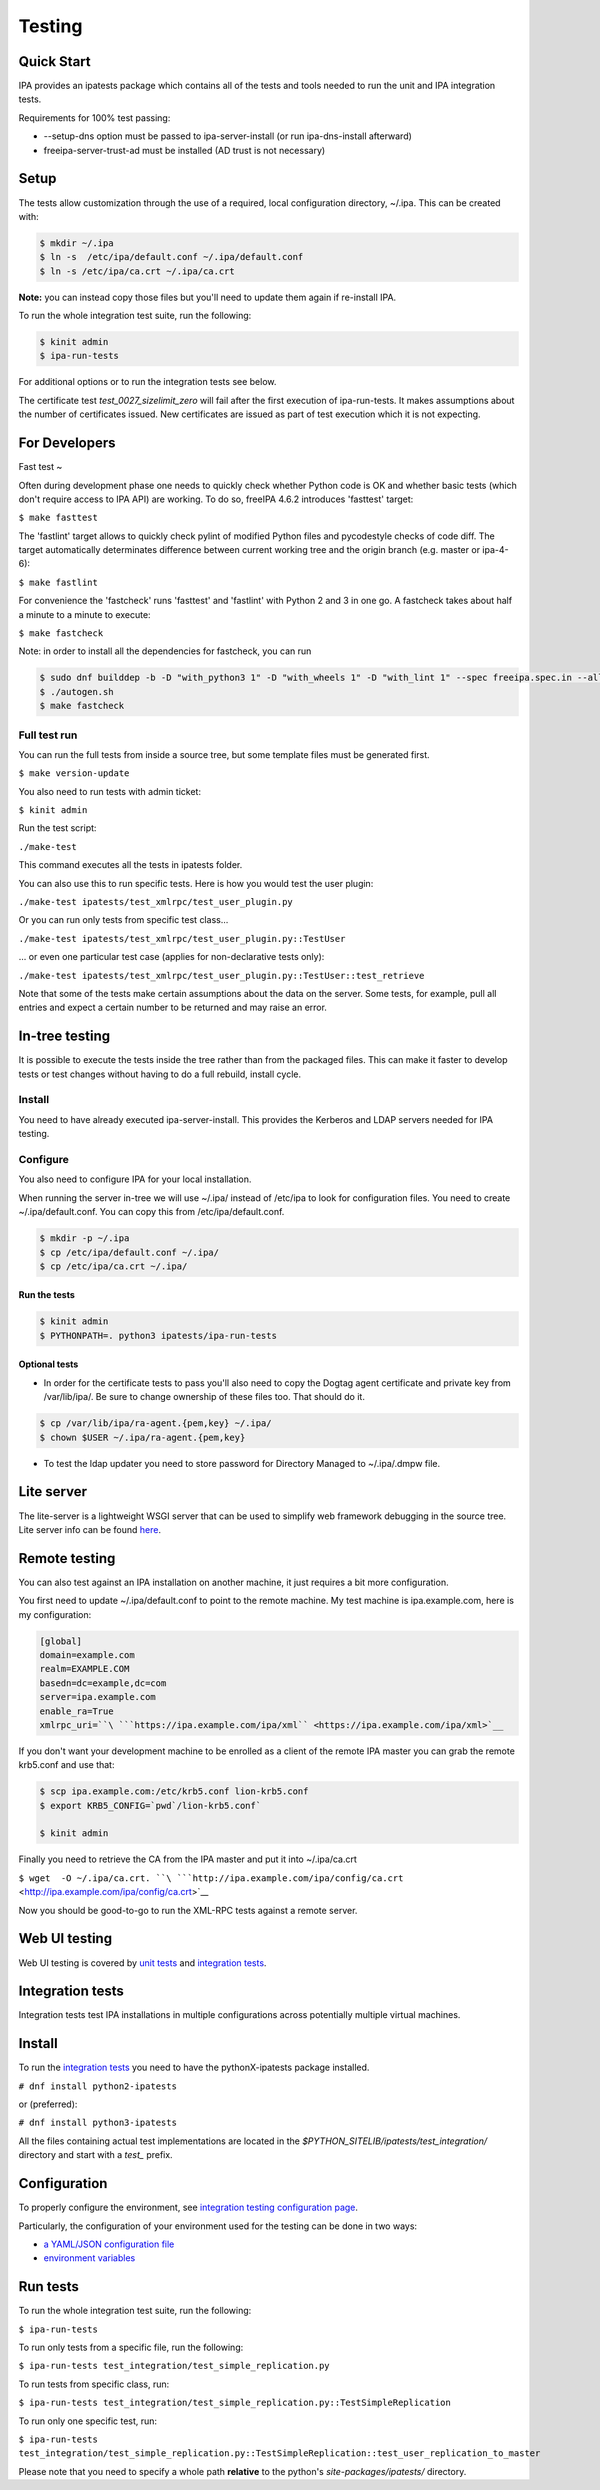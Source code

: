 Testing
=======



Quick Start
-----------

IPA provides an ipatests package which contains all of the tests and
tools needed to run the unit and IPA integration tests.

Requirements for 100% test passing:

-  --setup-dns option must be passed to ipa-server-install (or run
   ipa-dns-install afterward)
-  freeipa-server-trust-ad must be installed (AD trust is not necessary)

Setup
----------------------------------------------------------------------------------------------

The tests allow customization through the use of a required, local
configuration directory, ~/.ipa. This can be created with:

.. code-block:: text

    $ mkdir ~/.ipa
    $ ln -s  /etc/ipa/default.conf ~/.ipa/default.conf
    $ ln -s /etc/ipa/ca.crt ~/.ipa/ca.crt

**Note:** you can instead copy those files but you'll need to update
them again if re-install IPA.

To run the whole integration test suite, run the following:

.. code-block:: text

    $ kinit admin
    $ ipa-run-tests

For additional options or to run the integration tests see below.

The certificate test *test_0027_sizelimit_zero* will fail after the
first execution of ipa-run-tests. It makes assumptions about the number
of certificates issued. New certificates are issued as part of test
execution which it is not expecting.



For Developers
--------------



Fast test
~

Often during development phase one needs to quickly check whether Python
code is OK and whether basic tests (which don't require access to IPA
API) are working. To do so, freeIPA 4.6.2 introduces 'fasttest' target:

``$ make fasttest``

The 'fastlint' target allows to quickly check pylint of modified Python
files and pycodestyle checks of code diff. The target automatically
determinates difference between current working tree and the origin
branch (e.g. master or ipa-4-6):

``$ make fastlint``

For convenience the 'fastcheck' runs 'fasttest' and 'fastlint' with
Python 2 and 3 in one go. A fastcheck takes about half a minute to a
minute to execute:

``$ make fastcheck``

Note: in order to install all the dependencies for fastcheck, you can
run

.. code-block:: text

    $ sudo dnf builddep -b -D "with_python3 1" -D "with_wheels 1" -D "with_lint 1" --spec freeipa.spec.in --allowerasing
    $ ./autogen.sh
    $ make fastcheck



Full test run
^^^^^^^^^^^^^

You can run the full tests from inside a source tree, but some template
files must be generated first.

``$ make version-update``

You also need to run tests with admin ticket:

``$ kinit admin``

Run the test script:

``./make-test``

This command executes all the tests in ipatests folder.

You can also use this to run specific tests. Here is how you would test
the user plugin:

``./make-test ipatests/test_xmlrpc/test_user_plugin.py``

Or you can run only tests from specific test class...

``./make-test ipatests/test_xmlrpc/test_user_plugin.py::TestUser``

... or even one particular test case (applies for non-declarative tests
only):

``./make-test ipatests/test_xmlrpc/test_user_plugin.py::TestUser::test_retrieve``

Note that some of the tests make certain assumptions about the data on
the server. Some tests, for example, pull all entries and expect a
certain number to be returned and may raise an error.



In-tree testing
----------------------------------------------------------------------------------------------

It is possible to execute the tests inside the tree rather than from the
packaged files. This can make it faster to develop tests or test changes
without having to do a full rebuild, install cycle.

Install
^^^^^^^

You need to have already executed ipa-server-install. This provides the
Kerberos and LDAP servers needed for IPA testing.

Configure
^^^^^^^^^

You also need to configure IPA for your local installation.

When running the server in-tree we will use ~/.ipa/ instead of /etc/ipa
to look for configuration files. You need to create ~/.ipa/default.conf.
You can copy this from /etc/ipa/default.conf.

.. code-block:: text

    $ mkdir -p ~/.ipa
    $ cp /etc/ipa/default.conf ~/.ipa/
    $ cp /etc/ipa/ca.crt ~/.ipa/



Run the tests
'''''''''''''

.. code-block:: text

    $ kinit admin
    $ PYTHONPATH=. python3 ipatests/ipa-run-tests



Optional tests
''''''''''''''

-  In order for the certificate tests to pass you'll also need to copy
   the Dogtag agent certificate and private key from /var/lib/ipa/. Be
   sure to change ownership of these files too. That should do it.

.. code-block:: text

    $ cp /var/lib/ipa/ra-agent.{pem,key} ~/.ipa/
    $ chown $USER ~/.ipa/ra-agent.{pem,key}

-  To test the ldap updater you need to store password for Directory
   Managed to ~/.ipa/.dmpw file.



Lite server
----------------------------------------------------------------------------------------------

The lite-server is a lightweight WSGI server that can be used to
simplify web framework debugging in the source tree. Lite server info
can be found `here <http://www.freeipa.org/page/Testing/Lite_server>`__.



Remote testing
--------------

You can also test against an IPA installation on another machine, it
just requires a bit more configuration.

You first need to update ~/.ipa/default.conf to point to the remote
machine. My test machine is ipa.example.com, here is my configuration:

.. code-block:: text

    [global]
    domain=example.com
    realm=EXAMPLE.COM
    basedn=dc=example,dc=com
    server=ipa.example.com
    enable_ra=True
    xmlrpc_uri=``\ ```https://ipa.example.com/ipa/xml`` <https://ipa.example.com/ipa/xml>`__


If you don't want your development machine to be enrolled as a client of
the remote IPA master you can grab the remote krb5.conf and use that:

.. code-block:: text

    $ scp ipa.example.com:/etc/krb5.conf lion-krb5.conf
    $ export KRB5_CONFIG=`pwd`/lion-krb5.conf`

    $ kinit admin

Finally you need to retrieve the CA from the IPA master and put it into
~/.ipa/ca.crt

``$ wget  -O ~/.ipa/ca.crt. ``\ ```http://ipa.example.com/ipa/config/ca.crt`` <http://ipa.example.com/ipa/config/ca.crt>`__

Now you should be good-to-go to run the XML-RPC tests against a remote
server.



Web UI testing
--------------

Web UI testing is covered by `unit tests <FreeIPAv2:UI_Unit_Tests>`__
and `integration tests <Web_UI_Integration_Tests>`__.



Integration tests
-----------------

Integration tests test IPA installations in multiple configurations
across potentially multiple virtual machines.



Install
----------------------------------------------------------------------------------------------

To run the `integration tests <V3/Integration_testing>`__ you need to
have the pythonX-ipatests package installed.

``# dnf install python2-ipatests``

or (preferred):

``# dnf install python3-ipatests``

All the files containing actual test implementations are located in the
*$PYTHON_SITELIB/ipatests/test_integration/* directory and start with a
*test\_* prefix.

Configuration
----------------------------------------------------------------------------------------------

To properly configure the environment, see `integration testing
configuration page <Integration_testing_configuration>`__.

Particularly, the configuration of your environment used for the testing
can be done in two ways:

-  `a YAML/JSON configuration
   file <Integration_testing_configuration#Using_YAML.2FJSON_configuration_file>`__
-  `environment
   variables <Integration_testing_configuration#Setting_Environment_Variables>`__



Run tests
----------------------------------------------------------------------------------------------

To run the whole integration test suite, run the following:

``$ ipa-run-tests``

To run only tests from a specific file, run the following:

``$ ipa-run-tests test_integration/test_simple_replication.py``

To run tests from specific class, run:

``$ ipa-run-tests test_integration/test_simple_replication.py::TestSimpleReplication``

To run only one specific test, run:

``$ ipa-run-tests test_integration/test_simple_replication.py::TestSimpleReplication::test_user_replication_to_master``

Please note that you need to specify a whole path **relative** to the
python's *site-packages/ipatests/* directory.